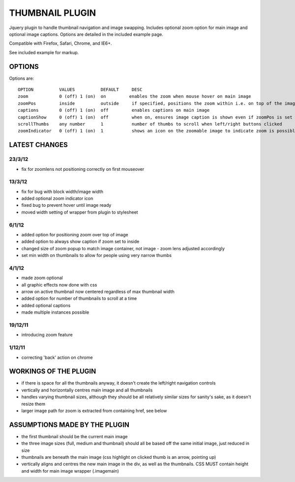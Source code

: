 ================
THUMBNAIL PLUGIN
================

Jquery plugin to handle thumbnail navigation and image swapping. Includes optional zoom option for main image and optional image captions. Options are detailed in the included example page.

Compatible with Firefox, Safari, Chrome, and IE6+.

See included example for markup.

OPTIONS
=======
Options are::

    OPTION          VALUES          DEFAULT     DESC
    zoom            0 (off) 1 (on)  on         enables the zoom when mouse hover on main image
    zoomPos         inside          outside     if specified, positions the zoom within i.e. on top of the image that is zoomed
    captions        0 (off) 1 (on)  off         enables captions on main image
    captionShow     0 (off) 1 (on)  off         when on, ensures image caption is shown even if zoomPos is set to inside
    scrollThumbs    any number      1           number of thumbs to scroll when left/right buttons clicked
    zoomIndicator   0 (off) 1 (on)  1           shows an icon on the zoomable image to indicate zoom is possible


LATEST CHANGES
==============
23/3/12
-------
* fix for zoomlens not positioning correctly on first mouseover

13/3/12
-------
* fix for bug with block width/image width
* added optional zoom indicator icon
* fixed bug to prevent hover until image ready
* moved width setting of wrapper from plugin to stylesheet

6/1/12
------
* added option for positioning zoom over top of image
* added option to always show caption if zoom set to inside
* changed size of zoom popup to match image container, not image - zoom lens adjusted accordingly
* set min width on thumbnails to allow for people using very narrow thumbs

4/1/12
------
* made zoom optional
* all graphic effects now done with css
* arrow on active thumbnail now centered regardless of max thumbnail width
* added option for number of thumbnails to scroll at a time
* added optional captions
* made multiple instances possible

19/12/11
--------
* introducing zoom feature

1/12/11
-------
* correcting 'back' action on chrome


WORKINGS OF THE PLUGIN
======================
* if there is space for all the thumbnails anyway, it doesn't create the left/right navigation controls
* vertically and horizontally centres main image and all thumbnails
* handles varying thumbnail sizes, although they should be all relatively similar sizes for sanity's sake, as it doesn't resize them
* larger image path for zoom is extracted from containing href, see below


ASSUMPTIONS MADE BY THE PLUGIN
==============================
* the first thumbnail should be the current main image
* the three image sizes (full, medium and thumbnail) should all be based off the same initial image, just reduced in size
* thumbnails are beneath the main image (css highlight on clicked thumb is an arrow, pointing up)
* vertically aligns and centres the new main image in the div, as well as the thumbnails. CSS MUST contain height and width for main image wrapper (.imagemain)
